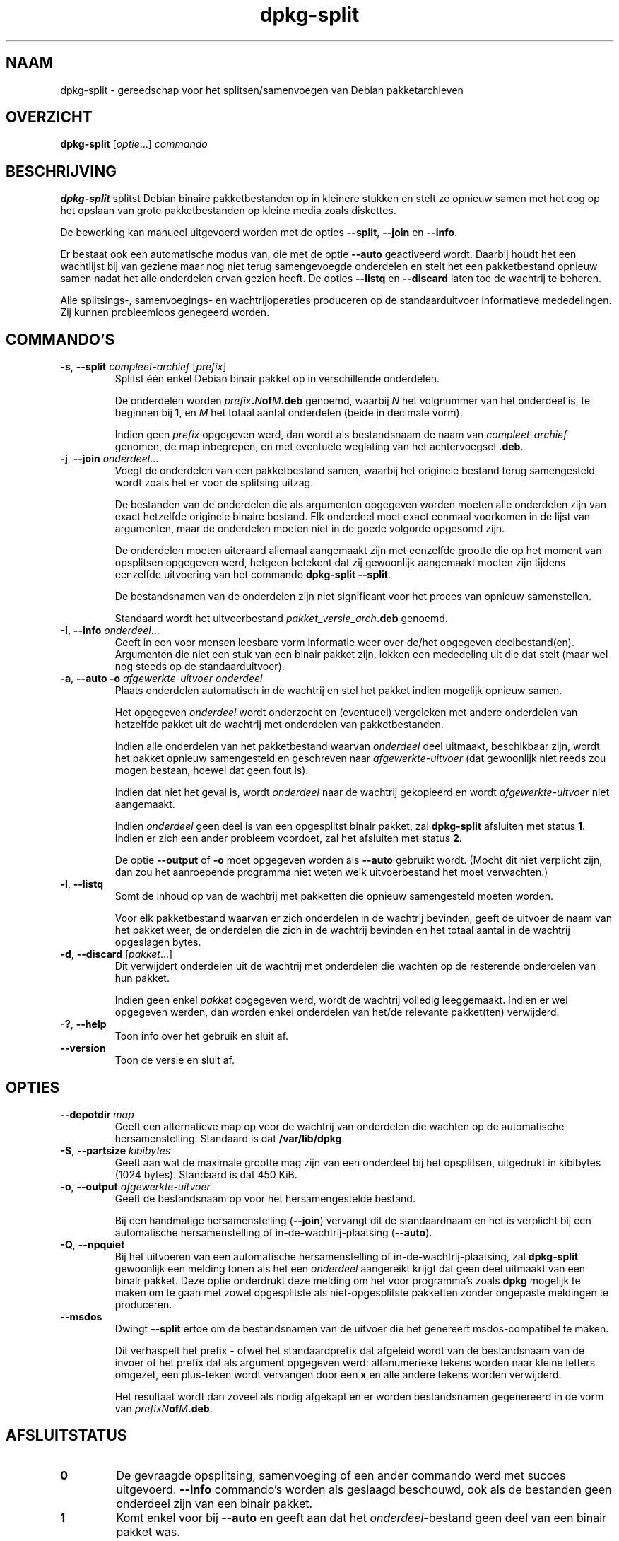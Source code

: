 .\" dpkg manual page - dpkg-split(1)
.\"
.\" Copyright © 1995-1996 Ian Jackson <ijackson@chiark.greenend.org.uk>
.\" Copyright © 2011 Guillem Jover <guillem@debian.org>
.\"
.\" This is free software; you can redistribute it and/or modify
.\" it under the terms of the GNU General Public License as published by
.\" the Free Software Foundation; either version 2 of the License, or
.\" (at your option) any later version.
.\"
.\" This is distributed in the hope that it will be useful,
.\" but WITHOUT ANY WARRANTY; without even the implied warranty of
.\" MERCHANTABILITY or FITNESS FOR A PARTICULAR PURPOSE.  See the
.\" GNU General Public License for more details.
.\"
.\" You should have received a copy of the GNU General Public License
.\" along with this program.  If not, see <https://www.gnu.org/licenses/>.
.
.\"*******************************************************************
.\"
.\" This file was generated with po4a. Translate the source file.
.\"
.\"*******************************************************************
.TH dpkg\-split 1 2019-03-25 1.19.6 dpkg\-suite
.nh
.SH NAAM
dpkg\-split \- gereedschap voor het splitsen/samenvoegen van Debian
pakketarchieven
.
.SH OVERZICHT
\fBdpkg\-split\fP [\fIoptie\fP...] \fIcommando\fP
.
.SH BESCHRIJVING
\fBdpkg\-split\fP splitst Debian binaire pakketbestanden op in kleinere stukken
en stelt ze opnieuw samen met het oog op het opslaan van grote
pakketbestanden op kleine media zoals diskettes.

De bewerking kan manueel uitgevoerd worden met de opties \fB\-\-split\fP,
\fB\-\-join\fP en \fB\-\-info\fP.

Er bestaat ook een automatische modus van, die met de optie \fB\-\-auto\fP
geactiveerd wordt. Daarbij houdt het een wachtlijst bij van geziene maar nog
niet terug samengevoegde onderdelen en stelt het een pakketbestand opnieuw
samen nadat het alle onderdelen ervan gezien heeft. De opties \fB\-\-listq\fP en
\fB\-\-discard\fP laten toe de wachtrij te beheren.

Alle splitsings\-, samenvoegings\- en wachtrijoperaties produceren op de
standaarduitvoer informatieve mededelingen. Zij kunnen probleemloos
genegeerd worden.
.
.SH COMMANDO'S
.TP 
\fB\-s\fP, \fB\-\-split\fP \fIcompleet\-archief\fP [\fIprefix\fP]
Splitst \('e\('en enkel Debian binair pakket op in verschillende onderdelen.

De onderdelen worden \fIprefix\fP\fB.\fP\fIN\fP\fBof\fP\fIM\fP\fB.deb\fP genoemd, waarbij \fIN\fP
het volgnummer van het onderdeel is, te beginnen bij 1, en \fIM\fP het totaal
aantal onderdelen (beide in decimale vorm).

Indien geen \fIprefix\fP opgegeven werd, dan wordt als bestandsnaam de naam van
\fIcompleet\-archief\fP genomen, de map inbegrepen, en met eventuele weglating
van het achtervoegsel \fB.deb\fP.
.TP 
\fB\-j\fP, \fB\-\-join\fP \fIonderdeel\fP...
Voegt de onderdelen van een pakketbestand samen, waarbij het originele
bestand terug samengesteld wordt zoals het er voor de splitsing uitzag.

De bestanden van de onderdelen die als argumenten opgegeven worden moeten
alle onderdelen zijn van exact hetzelfde originele binaire bestand. Elk
onderdeel moet exact eenmaal voorkomen in de lijst van argumenten, maar de
onderdelen moeten niet in de goede volgorde opgesomd zijn.

De onderdelen moeten uiteraard allemaal aangemaakt zijn met eenzelfde
grootte die op het moment van opsplitsen opgegeven werd, hetgeen betekent
dat zij gewoonlijk aangemaakt moeten zijn tijdens eenzelfde uitvoering van
het commando \fBdpkg\-split \-\-split\fP.

De bestandsnamen van de onderdelen zijn niet significant voor het proces van
opnieuw samenstellen.

Standaard wordt het uitvoerbestand \fIpakket\fP\fB_\fP\fIversie\fP\fB_\fP\fIarch\fP\fB.deb\fP
genoemd.

.TP 
\fB\-I\fP, \fB\-\-info\fP \fIonderdeel\fP...
Geeft in een voor mensen leesbare vorm informatie weer over de/het opgegeven
deelbestand(en). Argumenten die niet een stuk van een binair pakket zijn,
lokken een mededeling uit die dat stelt (maar wel nog steeds op de
standaarduitvoer).
.TP 
\fB\-a\fP, \fB\-\-auto \-o\fP \fIafgewerkte\-uitvoer onderdeel\fP
Plaats onderdelen automatisch in de wachtrij en stel het pakket indien
mogelijk opnieuw samen.

Het opgegeven \fIonderdeel\fP wordt onderzocht en (eventueel) vergeleken met
andere onderdelen van hetzelfde pakket uit de wachtrij met onderdelen van
pakketbestanden.

Indien alle onderdelen van het pakketbestand waarvan \fIonderdeel\fP deel
uitmaakt, beschikbaar zijn, wordt het pakket opnieuw samengesteld en
geschreven naar \fIafgewerkte\-uitvoer\fP (dat gewoonlijk niet reeds zou mogen
bestaan, hoewel dat geen fout is).

Indien dat niet het geval is, wordt \fIonderdeel\fP naar de wachtrij gekopieerd
en wordt \fIafgewerkte\-uitvoer\fP niet aangemaakt.

Indien \fIonderdeel\fP geen deel is van een opgesplitst binair pakket, zal
\fBdpkg\-split\fP afsluiten met status \fB1\fP. Indien er zich een ander probleem
voordoet, zal het afsluiten met status \fB2\fP.

De optie \fB\-\-output\fP of \fB\-o\fP moet opgegeven worden als \fB\-\-auto\fP gebruikt
wordt. (Mocht dit niet verplicht zijn, dan zou het aanroepende programma
niet weten welk uitvoerbestand het moet verwachten.)
.TP 
\fB\-l\fP, \fB\-\-listq\fP
Somt de inhoud op van de wachtrij met pakketten die opnieuw samengesteld
moeten worden.

Voor elk pakketbestand waarvan er zich onderdelen in de wachtrij bevinden,
geeft de uitvoer de naam van het pakket weer, de onderdelen die zich in de
wachtrij bevinden en het totaal aantal in de wachtrij opgeslagen bytes.
.TP 
\fB\-d\fP, \fB\-\-discard\fP [\fIpakket\fP...]
Dit verwijdert onderdelen uit de wachtrij met onderdelen die wachten op de
resterende onderdelen van hun pakket.

Indien geen enkel \fIpakket\fP opgegeven werd, wordt de wachtrij volledig
leeggemaakt. Indien er wel opgegeven werden, dan worden enkel onderdelen van
het/de relevante pakket(ten) verwijderd.
.TP 
\fB\-?\fP, \fB\-\-help\fP
Toon info over het gebruik en sluit af.
.TP 
\fB\-\-version\fP
Toon de versie en sluit af.
.
.SH OPTIES
.TP 
\fB\-\-depotdir\fP\fI map\fP
Geeft een alternatieve map op voor de wachtrij van onderdelen die wachten op
de automatische hersamenstelling. Standaard is dat \fB/var/lib/dpkg\fP.
.TP 
\fB\-S\fP, \fB\-\-partsize\fP \fIkibibytes\fP
Geeft aan wat de maximale grootte mag zijn van een onderdeel bij het
opsplitsen, uitgedrukt in kibibytes (1024 bytes). Standaard is dat 450 KiB.
.TP 
\fB\-o\fP, \fB\-\-output\fP \fIafgewerkte\-uitvoer\fP
Geeft de bestandsnaam op voor het hersamengestelde bestand.

Bij een handmatige hersamenstelling (\fB\-\-join\fP) vervangt dit de
standaardnaam en het is verplicht bij een automatische hersamenstelling of
in\-de\-wachtrij\-plaatsing (\fB\-\-auto\fP).
.TP 
\fB\-Q\fP, \fB\-\-npquiet\fP
Bij het uitvoeren van een automatische hersamenstelling of
in\-de\-wachtrij\-plaatsing, zal \fBdpkg\-split\fP gewoonlijk een melding tonen als
het een \fIonderdeel\fP aangereikt krijgt dat geen deel uitmaakt van een binair
pakket. Deze optie onderdrukt deze melding om het voor programma's zoals
\fBdpkg\fP mogelijk te maken om te gaan met zowel opgesplitste als
niet\-opgesplitste pakketten zonder ongepaste meldingen te produceren.
.TP 
\fB\-\-msdos\fP
Dwingt \fB\-\-split\fP ertoe om de bestandsnamen van de uitvoer die het genereert
msdos\-compatibel te maken.

Dit verhaspelt het prefix \- ofwel het standaardprefix dat afgeleid wordt van
de bestandsnaam van de invoer of het prefix dat als argument opgegeven werd:
alfanumerieke tekens worden naar kleine letters omgezet, een plus\-teken
wordt vervangen door een \fBx\fP en alle andere tekens worden verwijderd.

Het resultaat wordt dan zoveel als nodig afgekapt en er worden bestandsnamen
gegenereerd in de vorm van \fIprefixN\fP\fBof\fP\fIM\fP\fB.deb\fP.
.
.SH AFSLUITSTATUS
.TP 
\fB0\fP
De gevraagde opsplitsing, samenvoeging of een ander commando werd met succes
uitgevoerd. \fB\-\-info\fP commando's worden als geslaagd beschouwd, ook als de
bestanden geen onderdeel zijn van een binair pakket.
.TP 
\fB1\fP
Komt enkel voor bij \fB\-\-auto\fP en geeft aan dat het \fIonderdeel\fP\-bestand geen
deel van een binair pakket was.
.TP 
\fB2\fP
Fatale of onherstelbare fout die te wijten is aan een ongeldig gebruik van
de commandoregel, aan een bestand dat er uitzag als een bestand van een
pakketonderdeel maar defect was of aan interacties met het systeem, zoals
het benaderen van de database, geheugentoewijzing, enz.
.
.SH OMGEVING
.TP 
\fBDPKG_COLORS\fP
Stelt de kleurmodus in (sinds dpkg 1.18.5). Waarden die momenteel gebruikt
mogen worden zijn: \fBauto\fP (standaard), \fBalways\fP en \fBnever\fP.
.TP 
\fBSOURCE_DATE_EPOCH\fP
Indien dit ingesteld werd, zal het gebruikt worden als de tijdsaanduiding
(timestamp) (in seconden sinds de epoch) in de \fBar\fP(5)\-container van
\fBdeb\-split\fP(5).
.
.SH BESTANDEN
.TP 
\fI/var/lib/dpkg/parts\fP
De standaardmap voor de wachtrij met bestandsonderdelen die wachten op de
automatische hersamenstelling.

De bestandsnamen die in deze map gebruikt worden, gebruiken een indeling die
eigen is aan \fBdpkg\-split\fP en zijn hoogstwaarschijnlijk onbruikbaar voor
andere programma's en in ieder geval mag men niet steunen op die
bestandsnaamstructuur.
.
.SH BUGS
Alle details over de pakketten die zich in de wachtrij bevinden, kunnen
onmogelijk bekomen worden zonder zichzelf te verdiepen in de wachtrijmap.

Er bestaat geen eenvoudige manier om na te gaan of een bestand dat een
onderdeel van een binair pakket zou kunnen zijn, er effectief ook een is.
.
.SH "ZIE OOK"
\fBdeb\fP(5), \fBdeb\-control\fP(5), \fBdpkg\-deb\fP(1), \fBdpkg\fP(1).
